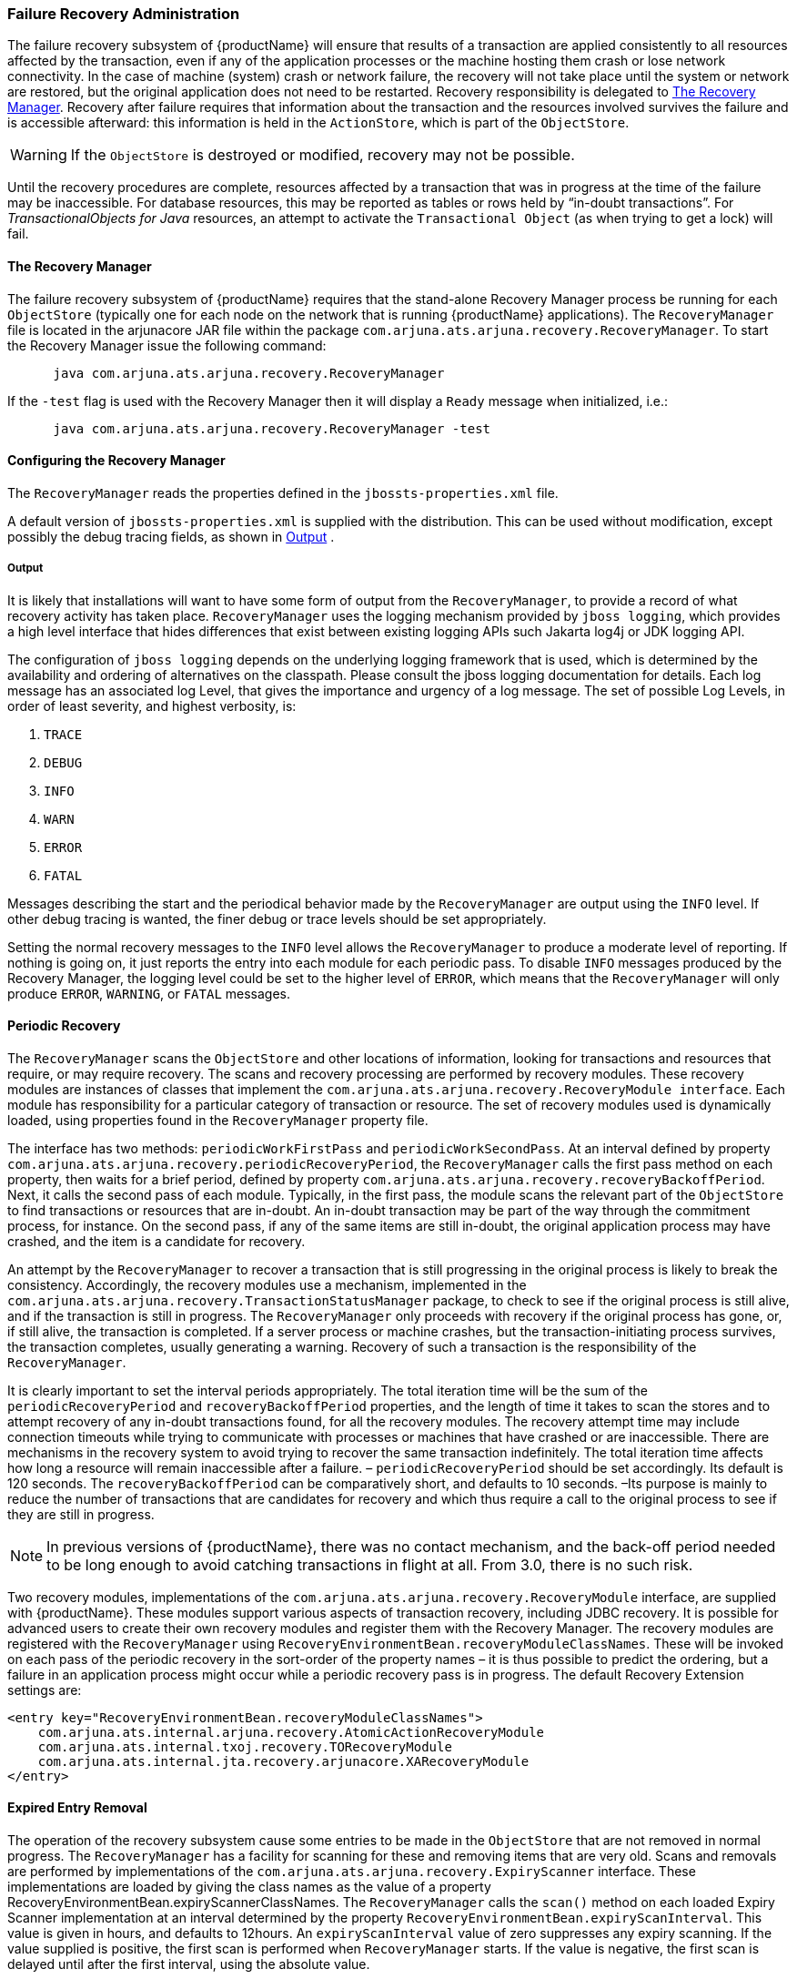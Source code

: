 === Failure Recovery Administration

The failure recovery subsystem of {productName} will ensure that results of a transaction are applied consistently to all resources affected by the transaction, even if any of the application processes or the machine hosting them crash or lose network connectivity.
In the case of machine (system) crash or network failure, the recovery will not take place until the system or network are restored, but the original application does not need to be restarted.
Recovery responsibility is delegated to link:#recovery-manager[The Recovery Manager].
Recovery after failure requires that information about the transaction and the resources involved survives the failure and is accessible afterward: this information is held in the `ActionStore`, which is part of the `ObjectStore`.

[WARNING]
====
If the `ObjectStore` is destroyed or modified, recovery may not be possible.
====

Until the recovery procedures are complete, resources affected by a transaction that was in progress at the time of the failure may be inaccessible.
For database resources, this may be reported as tables or rows held by “in-doubt transactions”.
For _TransactionalObjects for Java_ resources, an attempt to activate the `Transactional Object` (as when trying to get a lock) will fail.

[[recovery-manager]]
==== The Recovery Manager

The failure recovery subsystem of {productName} requires that the stand-alone Recovery Manager process be running for each `ObjectStore` (typically one for each node on the network that is running {productName} applications).
The `RecoveryManager` file is located in the arjunacore JAR file within the package `com.arjuna.ats.arjuna.recovery.RecoveryManager`.
To start the Recovery Manager issue the following command:

====
[source,shell]
----
      java com.arjuna.ats.arjuna.recovery.RecoveryManager
----

If the `-test` flag is used with the Recovery Manager then it will display a `Ready` message when initialized, i.e.:

[source,shell]
----
      java com.arjuna.ats.arjuna.recovery.RecoveryManager -test
----
====

==== Configuring the Recovery Manager

The `RecoveryManager` reads the properties defined in the `jbossts-properties.xml` file.

A default version of `jbossts-properties.xml` is supplied with the distribution.
This can be used without modification, except possibly the debug tracing fields, as shown in link:#recovery-manager-output[Output] .

[[recovery-manager-output]]
===== Output

It is likely that installations will want to have some form of output from the `RecoveryManager`, to provide a record of what recovery activity has taken place.
`RecoveryManager` uses the logging mechanism provided by `jboss logging`, which provides a high level interface that hides differences that exist between existing logging APIs such Jakarta log4j or JDK logging API.

The configuration of `jboss logging` depends on the underlying logging framework that is used, which is determined by the availability and ordering of alternatives on the classpath.
Please consult the jboss logging documentation for details.
Each log message has an associated log Level, that gives the importance and urgency of a log message.
The set of possible Log Levels, in order of least severity, and highest verbosity, is:

[arabic]
. `TRACE`
. `DEBUG`
. `INFO`
. `WARN`
. `ERROR`
. `FATAL`

Messages describing the start and the periodical behavior made by the `RecoveryManager` are output using the `INFO` level.
If other debug tracing is wanted, the finer debug or trace levels should be set appropriately.

Setting the normal recovery messages to the `INFO` level allows the `RecoveryManager` to produce a moderate level of reporting.
If nothing is going on, it just reports the entry into each module for each periodic pass.
To disable `INFO` messages produced by the Recovery Manager, the logging level could be set to the higher level of `ERROR`, which means that the `RecoveryManager` will only produce `ERROR`, `WARNING`, or `FATAL` messages.

==== Periodic Recovery

The `RecoveryManager` scans the `ObjectStore` and other locations of information, looking for transactions and resources that require, or may require recovery.
The scans and recovery processing are performed by recovery modules.
These recovery modules are instances of classes that implement the `com.arjuna.ats.arjuna.recovery.RecoveryModule interface`.
Each module has responsibility for a particular category of transaction or resource.
The set of recovery modules used is dynamically loaded, using properties found in the `RecoveryManager` property file.

// Rewrite this as a procedure
The interface has two methods: `periodicWorkFirstPass` and `periodicWorkSecondPass`.
At an interval defined by property `com.arjuna.ats.arjuna.recovery.periodicRecoveryPeriod`, the `RecoveryManager` calls the first pass method on each property, then waits for a brief period, defined by property `com.arjuna.ats.arjuna.recovery.recoveryBackoffPeriod`.
Next, it calls the second pass of each module.
Typically, in the first pass, the module scans the relevant part of the `ObjectStore` to find transactions or resources that are in-doubt.
An in-doubt transaction may be part of the way through the commitment process, for instance.
On the second pass, if any of the same items are still in-doubt, the original application process may have crashed, and the item is a candidate for recovery.

An attempt by the `RecoveryManager` to recover a transaction that is still progressing in the original process is likely to break the consistency.
Accordingly, the recovery modules use a mechanism, implemented in the `com.arjuna.ats.arjuna.recovery.TransactionStatusManager` package, to check to see if the original process is still alive, and if the transaction is still in progress.
The `RecoveryManager` only proceeds with recovery if the original process has gone, or, if still alive, the transaction is completed.
If a server process or machine crashes, but the transaction-initiating process survives, the transaction completes, usually generating a warning.
Recovery of such a transaction is the responsibility of the `RecoveryManager`.

It is clearly important to set the interval periods appropriately.
The total iteration time will be the sum of the `periodicRecoveryPeriod` and `recoveryBackoffPeriod` properties, and the length of time it takes to scan the stores and to attempt recovery of any in-doubt transactions found, for all the recovery modules.
The recovery attempt time may include connection timeouts while trying to communicate with processes or machines that have crashed or are inaccessible.
There are mechanisms in the recovery system to avoid trying to recover the same transaction indefinitely.
The total iteration time affects how long a resource will remain inaccessible after a failure. – `periodicRecoveryPeriod` should be set accordingly.
Its default is 120 seconds.
The `recoveryBackoffPeriod` can be comparatively short, and defaults to 10 seconds.
–Its purpose is mainly to reduce the number of transactions that are candidates for recovery and which thus require a call to the original process to see if they are still in progress.

[NOTE]
====
In previous versions of {productName}, there was no contact mechanism, and the back-off period needed to be long enough to avoid catching transactions in flight at all.
From 3.0, there is no such risk.
====

Two recovery modules, implementations of the `com.arjuna.ats.arjuna.recovery.RecoveryModule` interface, are supplied with {productName}.
These modules support various aspects of transaction recovery, including JDBC recovery.
It is possible for advanced users to create their own recovery modules and register them with the Recovery Manager.
The recovery modules are registered with the `RecoveryManager` using `RecoveryEnvironmentBean.recoveryModuleClassNames`.
These will be invoked on each pass of the periodic recovery in the sort-order of the property names – it is thus possible to predict the ordering, but a failure in an application process might occur while a periodic recovery pass is in progress.
The default Recovery Extension settings are:

====
[source,XML]
----
<entry key="RecoveryEnvironmentBean.recoveryModuleClassNames">
    com.arjuna.ats.internal.arjuna.recovery.AtomicActionRecoveryModule
    com.arjuna.ats.internal.txoj.recovery.TORecoveryModule
    com.arjuna.ats.internal.jta.recovery.arjunacore.XARecoveryModule
</entry>
----
====

==== Expired Entry Removal

The operation of the recovery subsystem cause some entries to be made in the `ObjectStore` that are not removed in normal progress.
The `RecoveryManager` has a facility for scanning for these and removing items that are very old.
Scans and removals are performed by implementations of the `com.arjuna.ats.arjuna.recovery.ExpiryScanner` interface.
These implementations are loaded by giving the class names as the value of a property RecoveryEnvironmentBean.expiryScannerClassNames.
The `RecoveryManager` calls the `scan()` method on each loaded Expiry Scanner implementation at an interval determined by the property `RecoveryEnvironmentBean.expiryScanInterval`.
This value is given in hours, and defaults to 12hours.
An `expiryScanInterval` value of zero suppresses any expiry scanning.
If the value supplied is positive, the first scan is performed when `RecoveryManager` starts.
If the value is negative, the first scan is delayed until after the first interval, using the absolute value.

The kinds of item that are scanned for expiry are:

// Why is this presented as a list?
TransactionStatusManager items::
One `TransactionStatusManager` item is created by every application process that uses {productName}.
It contains the information that allows the `RecoveryManager` to determine if the process that initiated the transaction is still alive, and its status.
The expiry time for these items is set by the property `com.arjuna.ats.arjuna.recovery.transactionStatusManagerExpiryTime`, expressed in hours.
The default is 12, and 0 (zero) means never to expire.The expiry time should be greater than the lifetime of any single processes using {productName} .

The Expiry Scanner properties for these are:

====
[source,XML]
----
<entry key="RecoveryEnvironmentBean.expiryScannerClassNames">
    com.arjuna.ats.internal.arjuna.recovery.ExpiredTransactionStatusManagerScanner
</entry>
----
====